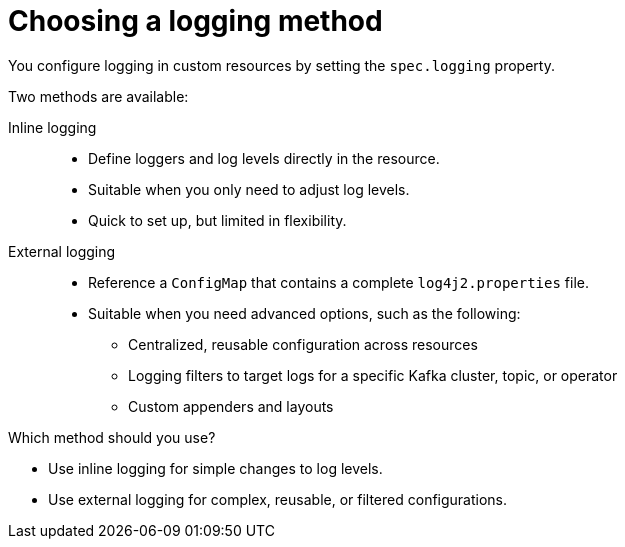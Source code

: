 // Module included in the following assemblies:
//
// assembly-logging-configuration.adoc

:_mod-docs-content-type: CONCEPT
[id='con-logging-options_{context}']
= Choosing a logging method

[role="_abstract"]
You configure logging in custom resources by setting the `spec.logging` property.

Two methods are available:

Inline logging::
* Define loggers and log levels directly in the resource.
* Suitable when you only need to adjust log levels.
* Quick to set up, but limited in flexibility.

External logging::
* Reference a `ConfigMap` that contains a complete `log4j2.properties` file.
* Suitable when you need advanced options, such as the following:
** Centralized, reusable configuration across resources
** Logging filters to target logs for a specific Kafka cluster, topic, or operator 
** Custom appenders and layouts

Which method should you use?

* Use inline logging for simple changes to log levels.
* Use external logging for complex, reusable, or filtered configurations.